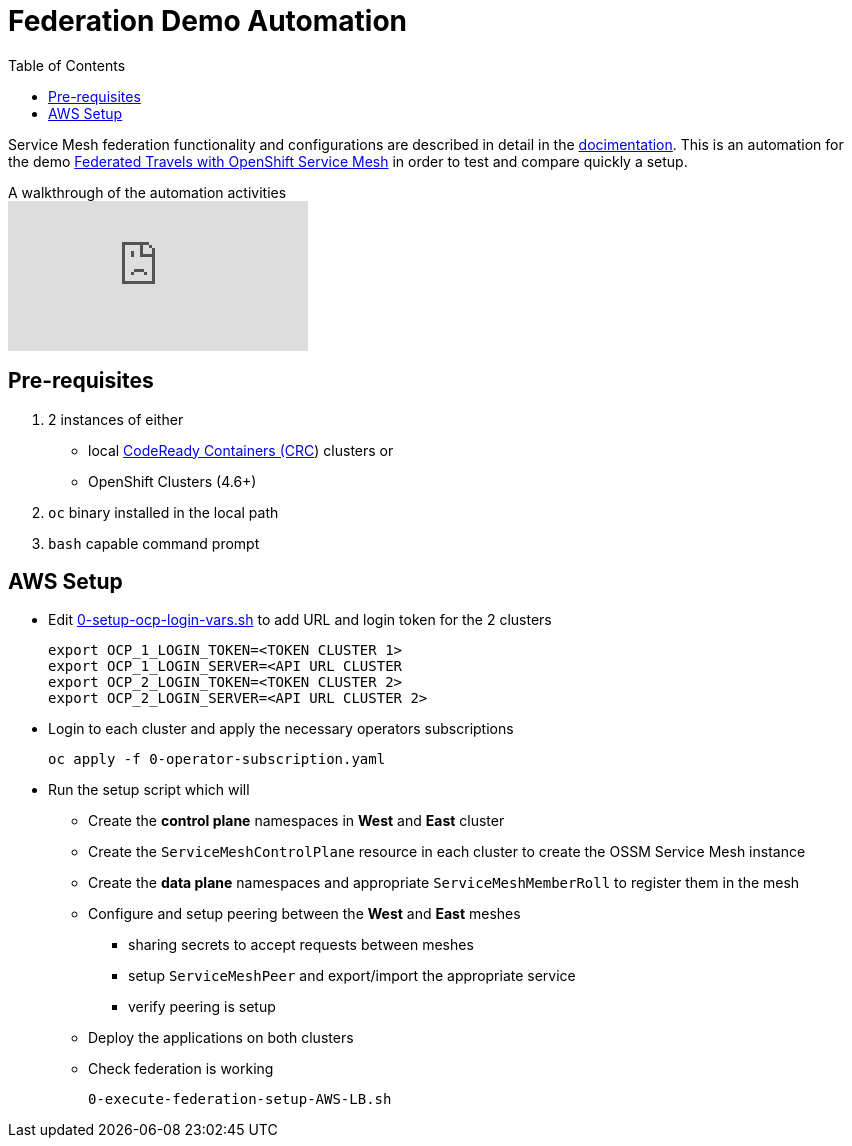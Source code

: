 = Federation Demo Automation
:toc:

Service Mesh federation functionality and configurations are described in detail in the link:https://docs.openshift.com/container-platform/4.9/service_mesh/v2x/ossm-federation.html[docimentation]. This is an automation for the demo link:https://github.com/kiali/demos/tree/master/federated-travels[Federated Travels with OpenShift Service Mesh] in order to test and compare quickly a setup.

ifdef::env-github[]
image:https://img.youtube.com/vi/rAteGra5-xM/maxresdefault.jpg[link=https://youtu.be/rAteGra5-xM]
endif::[]

.A walkthrough of the automation activities
ifndef::env-github[]
video::USrTSixYd80[youtube,list=PLZjCciga0z5w6PiJKl2P8UJKdG0cEXKcz]
endif::[]

== Pre-requisites 

1. 2 instances of either 
** local link:https://access.redhat.com/documentation/en-us/red_hat_codeready_containers/1.34/html/getting_started_guide[CodeReady Containers (CRC]) clusters or
** OpenShift Clusters (4.6+)
2. `oc` binary installed in the local path
3. `bash` capable command prompt

== AWS Setup

* Edit link:.0-setup-ocp-login-vars.sh[0-setup-ocp-login-vars.sh] to add URL and login token for the 2 clusters

	export OCP_1_LOGIN_TOKEN=<TOKEN CLUSTER 1>
	export OCP_1_LOGIN_SERVER=<API URL CLUSTER
	export OCP_2_LOGIN_TOKEN=<TOKEN CLUSTER 2>
	export OCP_2_LOGIN_SERVER=<API URL CLUSTER 2>

* Login to each cluster and apply the necessary operators subscriptions

	oc apply -f 0-operator-subscription.yaml
	
* Run the setup script which will
** Create the *control plane* namespaces in *West* and *East* cluster
** Create the `ServiceMeshControlPlane` resource in each cluster to create the OSSM Service Mesh instance
** Create the *data plane* namespaces and appropriate `ServiceMeshMemberRoll` to register them in the mesh
** Configure and setup peering between the *West* and *East* meshes 
*** sharing secrets to accept requests between meshes
*** setup `ServiceMeshPeer` and export/import the appropriate service
*** verify peering is setup
** Deploy the applications on both clusters
** Check federation is working

	0-execute-federation-setup-AWS-LB.sh
